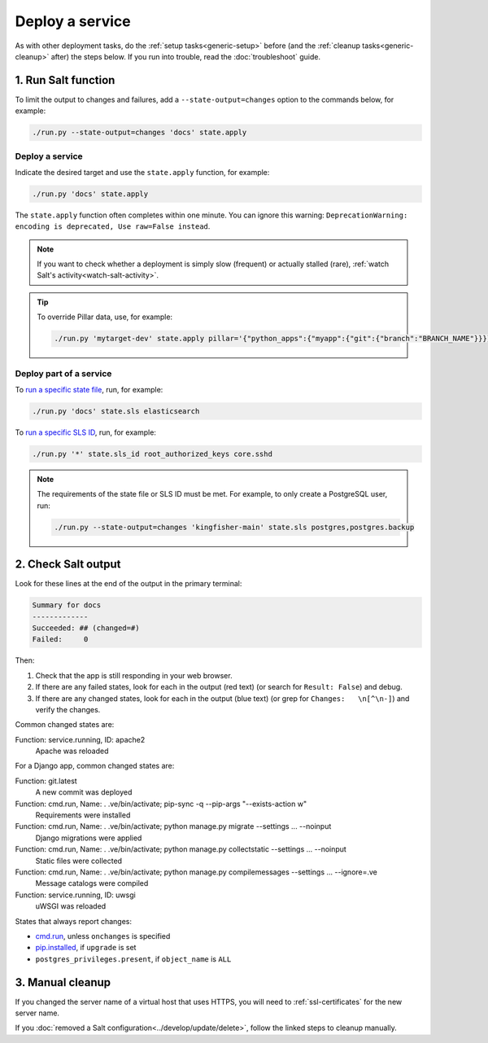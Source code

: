 Deploy a service
================

As with other deployment tasks, do the :ref:`setup tasks<generic-setup>` before (and the :ref:`cleanup tasks<generic-cleanup>` after) the steps below. If you run into trouble, read the :doc:`troubleshoot` guide.

1. Run Salt function
--------------------

To limit the output to changes and failures, add a ``--state-output=changes`` option to the commands below, for example:

.. code-block:: bash

    ./run.py --state-output=changes 'docs' state.apply

Deploy a service
~~~~~~~~~~~~~~~~

Indicate the desired target and use the ``state.apply`` function, for example:

.. code-block:: bash

    ./run.py 'docs' state.apply

The ``state.apply`` function often completes within one minute. You can ignore this warning: ``DeprecationWarning: encoding is deprecated, Use raw=False instead``.

.. note::

   If you want to check whether a deployment is simply slow (frequent) or actually stalled (rare), :ref:`watch Salt's activity<watch-salt-activity>`.

.. tip::

   To override Pillar data, use, for example:

   .. code-block:: bash

      ./run.py 'mytarget-dev' state.apply pillar='{"python_apps":{"myapp":{"git":{"branch":"BRANCH_NAME"}}}}'

Deploy part of a service
~~~~~~~~~~~~~~~~~~~~~~~~

To `run a specific state file <https://docs.saltproject.io/en/latest/ref/modules/all/salt.modules.state.html#salt.modules.state.sls>`__, run, for example:

.. code-block:: bash

   ./run.py 'docs' state.sls elasticsearch

To `run a specific SLS ID <https://docs.saltproject.io/en/latest/ref/modules/all/salt.modules.state.html#salt.modules.state.sls_id>`__, run, for example:

.. code-block:: bash

   ./run.py '*' state.sls_id root_authorized_keys core.sshd

.. note::

   The requirements of the state file or SLS ID must be met. For example, to only create a PostgreSQL user, run:

   .. code-block:: bash

      ./run.py --state-output=changes 'kingfisher-main' state.sls postgres,postgres.backup

2. Check Salt output
--------------------

Look for these lines at the end of the output in the primary terminal:

.. code-block:: none

    Summary for docs
    -------------
    Succeeded: ## (changed=#)
    Failed:     0

Then:

#. Check that the app is still responding in your web browser.
#. If there are any failed states, look for each in the output (red text) (or search for ``Result: False``) and debug.
#. If there are any changed states, look for each in the output (blue text) (or grep for ``Changes:   \n[^\n-]``) and verify the changes.

Common changed states are:

Function: service.running, ID: apache2
  Apache was reloaded

For a Django app, common changed states are:

Function: git.latest
  A new commit was deployed
Function: cmd.run, Name: . .ve/bin/activate; pip-sync -q --pip-args "--exists-action w"
  Requirements were installed
Function: cmd.run, Name: . .ve/bin/activate; python manage.py migrate --settings ... --noinput
  Django migrations were applied
Function: cmd.run, Name: . .ve/bin/activate; python manage.py collectstatic --settings ... --noinput
  Static files were collected
Function: cmd.run, Name: . .ve/bin/activate; python manage.py compilemessages --settings ... --ignore=.ve
  Message catalogs were compiled
Function: service.running, ID: uwsgi
  uWSGI was reloaded

States that always report changes:

-  `cmd.run <https://docs.saltproject.io/en/latest/ref/states/all/salt.states.cmd.html>`__, unless ``onchanges`` is specified
-  `pip.installed <https://github.com/saltstack/salt/issues/24216>`__, if ``upgrade`` is set
-  ``postgres_privileges.present``, if ``object_name`` is ``ALL``

3. Manual cleanup
-----------------

If you changed the server name of a virtual host that uses HTTPS, you will need to :ref:`ssl-certificates` for the new server name.

If you :doc:`removed a Salt configuration<../develop/update/delete>`, follow the linked steps to cleanup manually.
